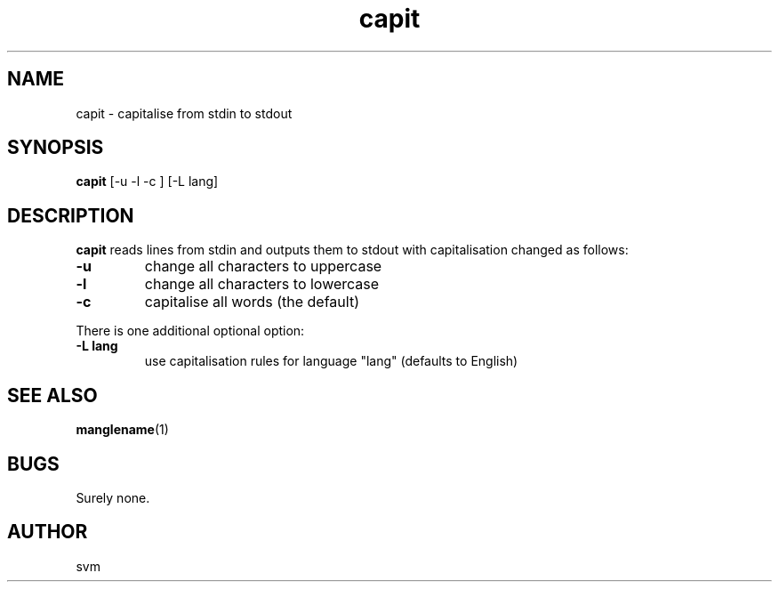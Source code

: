 .TH capit 1 27-JUN-2022 "Kozmix Go"

.SH NAME
capit \- capitalise from stdin to stdout

.SH SYNOPSIS
.B capit
[\-u \-l \-c ] [-L lang]

.SH DESCRIPTION
.B capit
reads lines from stdin and outputs them to stdout with capitalisation
changed as follows:

.TP
.B \-u
change all characters to uppercase
.TP
.B \-l
change all characters to lowercase
.TP
.B \-c
capitalise all words (the default)

.P
There is one additional optional option:

.TP
.B \-L lang
use capitalisation rules for language "lang" (defaults to English)


.SH SEE ALSO
.BR manglename (1)

.SH BUGS
Surely none.

.SH AUTHOR
svm
